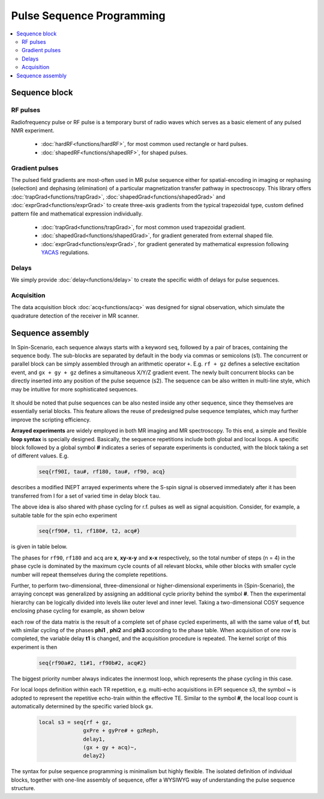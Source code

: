 
**************************
Pulse Sequence Programming
**************************
.. contents::
   :local:
   :depth: 2


Sequence block 
===============

RF pulses
---------
Radiofrequency pulse or RF pulse is a temporary burst of radio waves which serves as a basic element of any pulsed NMR experiment. 

  * :doc:`hardRF<functions/hardRF>`, for most common used rectangle or hard pulses.
  * :doc:`shapedRF<functions/shapedRF>`, for shaped pulses.

Gradient pulses
---------------
The pulsed field gradients are most-often used in MR pulse sequence either for spatial-encoding in imaging or rephasing (selection) and dephasing (elimination) of a particular magnetization transfer pathway in spectroscopy. This library offers :doc:`trapGrad<functions/trapGrad>`, :doc:`shapedGrad<functions/shapedGrad>` and :doc:`exprGrad<functions/exprGrad>` to create three-axis gradients from the typical trapezoidal type, custom defined pattern file and mathematical expression individually. 

  * :doc:`trapGrad<functions/trapGrad>`, for most common used trapezoidal gradient.
  * :doc:`shapedGrad<functions/shapedGrad>`, for gradient generated from external shaped file.
  * :doc:`exprGrad<functions/exprGrad>`, for gradient generated by mathematical expression following `YACAS <http://www.yacas.org/>`_ regulations.


Delays
------
We simply provide :doc:`delay<functions/delay>` to create the specific width of delays for pulse sequences.

Acquisition
-----------
The data acquisition block :doc:`acq<functions/acq>` was designed for signal observation, which simulate the quadrature detection of the receiver in MR scanner. 

Sequence assembly 
=================
In Spin-Scenario, each sequence always starts with a keyword ``seq``, followed by a pair of braces, containing the sequence body. The sub-blocks are separated by default in the body via commas or semicolons (s1). The concurrent or parallel block can be simply assembled through an arithmetic operator ``+``. E.g. ``rf + gz`` defines a selective excitation event, and ``gx + gy + gz`` defines a simultaneous X/Y/Z gradient event. The newly built concurrent blocks can be directly inserted into any position of the pulse sequence (s2). The sequence can be also written in multi-line style, which may be intuitive for more sophisticated sequences.

  .. literalinclude:: ../media/seq/s1s2.lua

It should be noted that pulse sequences can be also nested inside any other sequence, since they themselves are essentially serial blocks. This feature allows the reuse of predesigned pulse sequence templates, which may further improve the scripting efficiency. 

**Arrayed experiments** are widely employed in both MR imaging and MR spectroscopy. To this end, a simple and flexible **loop syntax** is specially designed. Basically, the sequence repetitions include both global and local loops. A specific block followed by a global symbol **#** indicates a series of separate experiments is conducted, with the block taking a set of different values. E.g. 

  .. code-block:: lua 
    
    seq{rf90I, tau#, rf180, tau#, rf90, acq}
describes a modified INEPT arrayed experiments where the S-spin signal is observed immediately after it has been transferred from I for a set of varied time in delay block ``tau``. 

The above idea is also shared with phase cycling for r.f. pulses as well as signal acquisition. Consider, for example, a suitable table for the spin echo experiment 

  .. code-block:: lua 

    seq{rf90#, t1, rf180#, t2, acq#} 
is given in table below. 

|phase_list|

The phases for ``rf90``, ``rf180`` and ``acq`` are **x**, **xy-x-y** and **x-x** respectively, so the total number of steps (n = 4) in the phase cycle is dominated by the maximum cycle counts of all relevant blocks, while other blocks with smaller cycle number will repeat themselves during the complete repetitions.


Further, to perform two-dimensional, three-dimensional or higher-dimensional experiments in  {Spin-Scenario}, the arraying concept was generalized by assigning an additional cycle priority behind the symbol **#**. Then the experimental hierarchy can be logically divided into levels like outer level and inner level. Taking a two-dimensional COSY sequence enclosing phase cycling for example, as shown below

|cosy|

each row of the data matrix is the result of a complete set of phase cycled experiments, all with the same value of **t1**, but with similar cycling of the phases **phi1** , **phi2** and **phi3** according to the phase table. When acquisition of one row is completed, the variable delay **t1** is changed, and the acquisition procedure is repeated. The kernel script of this experiment is then 

  .. code-block:: lua 

    seq{rf90a#2, t1#1, rf90b#2, acq#2}

The biggest priority number always indicates the innermost loop, which represents the phase cycling in this case.

For local loops definition within each TR repetition,  e.g. multi-echo acquisitions in EPI sequence s3, the symbol **~** is adopted to represent the repetitive echo-train within the effective TE. Similar to the symbol **#**, the local loop count is automatically determined by the specific varied block ``gx``.

  .. code-block:: lua 
  
      local s3 = seq{rf + gz,
                    gxPre + gyPre# + gzReph,
                    delay1,
                    (gx + gy + acq)~,
                    delay2}

The syntax for pulse sequence programming is minimalism but highly flexible. The isolated definition of individual blocks, together with one-line assembly of sequence, offer a WYSIWYG way of understanding the pulse sequence structure. 


.. |phase_list| image:: ../media/seq/phase_list.png
  :height: 100
  :align: middle

.. |cosy| image:: ../media/seq/cosy.png
  :height: 200
  :align: middle

